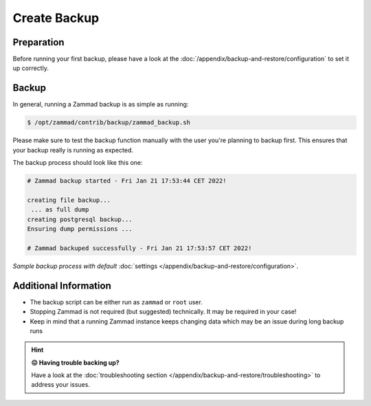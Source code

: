 Create Backup
*************

Preparation
===========

Before running your first backup, please have a look at the
:doc:`/appendix/backup-and-restore/configuration` to set it up correctly.

Backup
======

In general, running a Zammad backup is as simple as running:

.. code-block:: sh

   $ /opt/zammad/contrib/backup/zammad_backup.sh

Please make sure to test the backup function manually with the user
you're planning to backup first. This ensures that your backup really
is running as expected.

The backup process should look like this one:

.. code-block:: sh

   # Zammad backup started - Fri Jan 21 17:53:44 CET 2022!

   creating file backup...
    ... as full dump
   creating postgresql backup...
   Ensuring dump permissions ...

   # Zammad backuped successfully - Fri Jan 21 17:53:57 CET 2022!

*Sample backup process with default*
:doc:`settings </appendix/backup-and-restore/configuration>`.

Additional Information
======================

* The backup script can be either run as ``zammad`` or ``root`` user.
* Stopping Zammad is not required (but suggested) technically. It may be
  required in your case!
* Keep in mind that a running Zammad instance keeps changing data which may
  be an issue during long backup runs

.. hint::

   **😖 Having trouble backing up?**

   Have a look at the
   :doc:`troubleshooting section </appendix/backup-and-restore/troubleshooting>`
   to address your issues.
